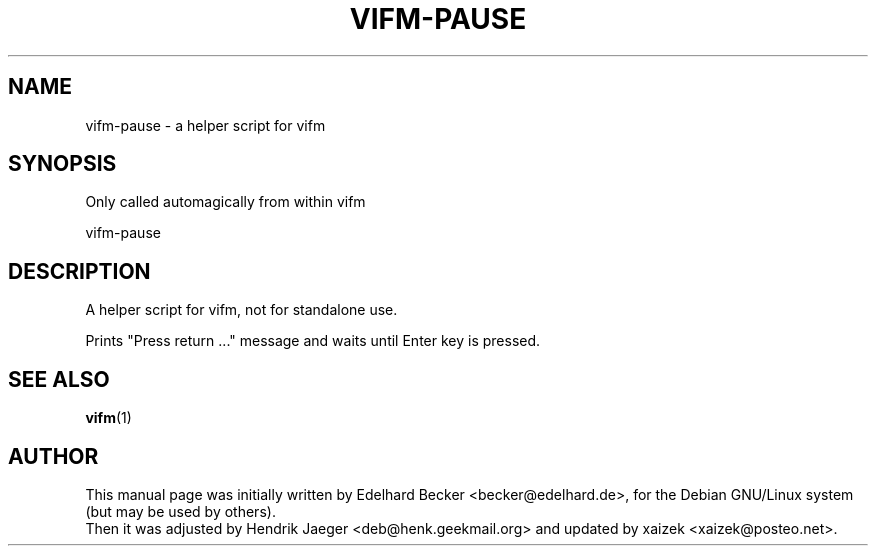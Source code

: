 .TH "VIFM-PAUSE" "1" "September 10, 2020" "vifm 0.11-beta"
.\" ---------------------------------------------------------------------------
.SH "NAME"
.\" ---------------------------------------------------------------------------
vifm-pause \- a helper script for vifm
.\" ---------------------------------------------------------------------------
.SH "SYNOPSIS"
.\" ---------------------------------------------------------------------------
Only called automagically from within vifm
.LP
vifm-pause
.\" ---------------------------------------------------------------------------
.SH "DESCRIPTION"
.\" ---------------------------------------------------------------------------
A helper script for vifm, not for standalone use.
.LP
Prints "Press return ..." message and waits until Enter key is pressed.
.\" ---------------------------------------------------------------------------
.SH "SEE ALSO"
.\" ---------------------------------------------------------------------------
.BR vifm (1)
.\" ---------------------------------------------------------------------------
.SH "AUTHOR"
.\" ---------------------------------------------------------------------------
This manual page was initially written by Edelhard Becker <becker@edelhard.de>,
for the Debian GNU/Linux system (but may be used by others).
.br
Then it was adjusted by Hendrik Jaeger <deb@henk.geekmail.org> and updated by
xaizek <xaizek@posteo.net>.
